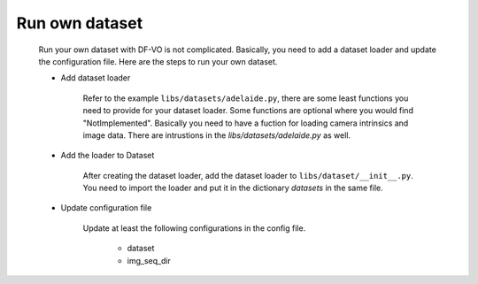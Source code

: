===============
Run own dataset
===============

.. _run_own_dataset:

    Run your own dataset with DF-VO is not complicated. 
    Basically, you need to add a dataset loader and update the configuration file.
    Here are the steps to run your own dataset.

    - Add dataset loader
    
        Refer to the example ``libs/datasets/adelaide.py``, there are some least functions you need to provide for your dataset loader.
        Some functions are optional where you would find "NotImplemented".
        Basically you need to have a fuction for loading camera intrinsics and image data.
        There are intrustions in the `libs/datasets/adelaide.py` as well.

    - Add the loader to Dataset

        After creating the dataset loader, add the dataset loader to ``libs/dataset/__init__.py``.
        You need to import the loader and put it in the dictionary `datasets` in the same file.
    
    - Update configuration file

        Update at least the following configurations in the config file. 

            - dataset
            - img_seq_dir
        

